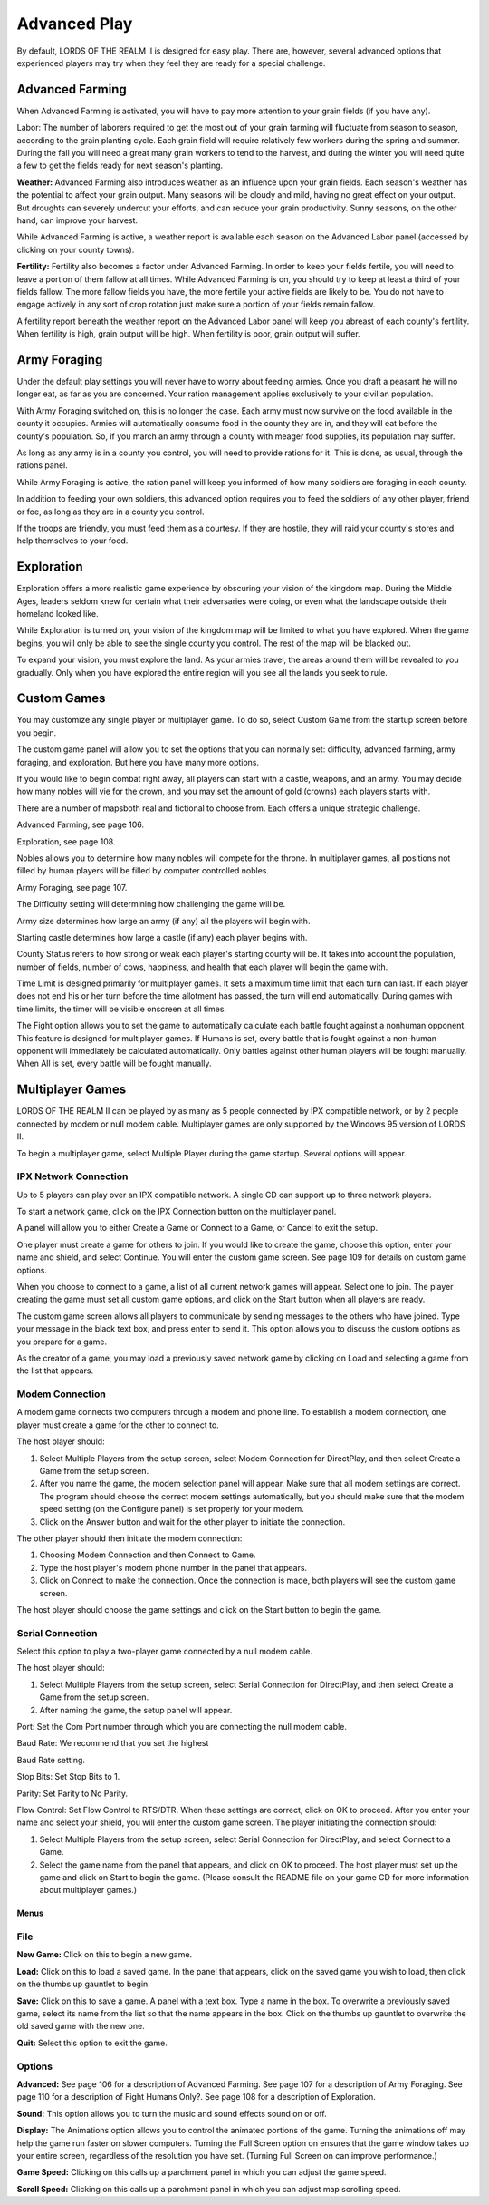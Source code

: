 #############
Advanced Play
#############
By default, LORDS OF THE REALM II is designed for easy play. There are, 
however, several advanced options that experienced players may try when they 
feel they are ready for a special challenge.


****************
Advanced Farming
****************
When Advanced Farming is activated, you will have to pay more attention to your
grain fields (if you have any).

Labor: The number of laborers required to get the most out of your grain
farming will fluctuate from season to season, according to the grain planting 
cycle. Each grain field will require relatively few workers during the spring
and summer. During the fall you will need a great many grain workers to tend to
the harvest, and during the winter you will need quite a few to get the fields
ready for next season's planting.

**Weather:** Advanced Farming also introduces weather as an influence upon your
grain fields. Each season's weather has the potential to affect your grain
output. Many seasons will be cloudy and mild, having no great effect on your
output. But droughts can severely undercut your efforts, and can reduce your
grain productivity. Sunny seasons, on the other hand, can improve your harvest.

While Advanced Farming is active, a weather report is available each season on
the Advanced Labor panel (accessed by clicking on your county towns).

**Fertility:** Fertility also becomes a factor under Advanced Farming. In order
to keep your fields fertile, you will need to leave a portion of them fallow at
all times. While Advanced Farming is on, you should try to keep at least a
third of your fields fallow. The more fallow fields you have, the more fertile
your active fields are likely to be. You do not have to engage actively in any
sort of crop rotation just make sure a portion of your fields remain fallow.


A fertility report beneath the weather report on the Advanced Labor panel will
keep you abreast of each county's fertility. When fertility is high, grain
output will be high. When fertility is poor, grain output will suffer.


*************
Army Foraging
*************
Under the default play settings you will never have to worry about feeding
armies. Once you draft a peasant he will no longer eat, as far as you are
concerned. Your ration management applies exclusively to your civilian
population.


With Army Foraging switched on, this is no longer the case. Each army must now
survive on the food available in the county it occupies. Armies will 
automatically consume food in the county they are in, and they will eat before
the county's population. So, if you march an army through a county with meager
food supplies, its population may suffer.

As long as any army is in a county you control, you will need to provide
rations for it. This is done, as usual, through the rations panel.

While Army Foraging is active, the ration panel will keep you informed of how
many soldiers are foraging in each county.

In addition to feeding your own soldiers, this advanced option requires you to
feed the soldiers of any other player, friend or foe, as long as they are in a
county you control.

If the troops are friendly, you must feed them as a courtesy. If they are
hostile, they will raid your county's stores and help themselves to your food.


***********
Exploration
***********
Exploration offers a more realistic game experience by obscuring your vision of
the kingdom map. During the Middle Ages, leaders seldom knew for certain what
their adversaries were doing, or even what the landscape outside their homeland
looked like.

While Exploration is turned on, your vision of the kingdom map will be limited
to what you have explored. When the game begins, you will only be able to see
the single county you control. The rest of the map will be blacked out.

To expand your vision, you must explore the land. As your armies travel, the
areas around them will be revealed to you gradually. Only when you have 
explored the entire region will you see all the lands you seek to rule.


************
Custom Games
************
You may customize any single player or multiplayer game. To do so, select
Custom Game from the startup screen before you begin.

The custom game panel will allow you to set the options that you can normally
set: difficulty, advanced farming, army foraging, and exploration. But here you
have many more options.

If you would like to begin combat right away, all players can start with a
castle, weapons, and an army. You may decide how many nobles will vie for the
crown, and you may set the amount of gold (crowns) each players starts with.

There are a number of mapsboth real and fictional to choose from. Each offers
a unique strategic challenge.

Advanced Farming, see page 106.

Exploration, see page 108.

Nobles allows you to determine how many nobles will compete for the throne. In
multiplayer games, all positions not filled by human players will be filled by
computer controlled nobles.

Army Foraging, see page 107.

The Difficulty setting will determining how challenging the game will be.

Army size determines how large an army (if any) all the players will begin
with.

Starting castle determines how large a castle (if any) each player begins with.

County Status refers to how strong or weak each player's starting county will
be. It takes into account the population, number of fields, number of cows,
happiness, and health that each player will begin the game with.

Time Limit is designed primarily for multiplayer games. It sets a maximum time
limit that each turn can last. If each player does not end his or her turn 
before the time allotment has passed, the turn will end automatically. During
games with time limits, the timer will be visible onscreen at all times.


The Fight option allows you to set the game to automatically calculate each
battle fought against a nonhuman opponent. This feature is designed for
multiplayer games. If Humans is set, every battle that is fought against a
non-human opponent will immediately be calculated automatically. Only battles
against other human players will be fought manually. When All is set, every
battle will be fought manually.


*****************
Multiplayer Games
*****************
LORDS OF THE REALM II can be played by as many as 5 people connected by IPX
compatible network, or by 2 people connected by modem or null modem cable.
Multiplayer games are only supported by the Windows 95 version of LORDS II.

To begin a multiplayer game, select Multiple Player during the game startup.
Several options will appear.

IPX Network Connection
----------------------
Up to 5 players can play over an IPX compatible network. A single CD can
support up to three network players.

To start a network game, click on the IPX Connection button on the multiplayer
panel.

A panel will allow you to either Create a Game or Connect to a Game, or Cancel
to exit the setup.

One player must create a game for others to join. If you would like to create
the game, choose this option, enter your name and shield, and select Continue.
You will enter the custom game screen. See page 109 for details on custom game
options.

When you choose to connect to a game, a list of all current network games will
appear. Select one to join. The player creating the game must set all custom 
game options, and click on the Start button when all players are ready.

The custom game screen allows all players to communicate by sending messages to
the others who have joined. Type your message in the black text box, and press
enter to send it. This option allows you to discuss the custom options as you
prepare for a game.

As the creator of a game, you may load a previously saved network game by
clicking on Load and selecting a game from the list that appears.


Modem Connection
----------------
A modem game connects two computers through a modem and phone line. To
establish a modem connection, one player must create a game for the other to
connect to.

The host player should:

#.  Select Multiple Players from the setup screen, select Modem Connection for
    DirectPlay, and then select Create a Game from the setup screen.

#.  After you name the game, the modem selection panel will appear. Make sure
    that all modem settings are correct. The program should choose the correct
    modem settings automatically, but you should make sure that the modem speed
    setting (on the Configure panel) is set properly for your modem.

#.  Click on the Answer button and wait for the other player to initiate the
    connection.


The other player should then initiate the modem connection:

#.  Choosing Modem Connection and then Connect to Game.
#.  Type the host player's modem phone number in the panel that appears.
#.  Click on Connect to make the connection. Once the connection is made, both
    players will see the custom game screen.

The host player should choose the game settings and click on the Start button
to begin the game.

Serial Connection
-----------------
Select this option to play a two-player game connected by a null modem cable.

The host player should:

#.  Select Multiple Players from the setup screen, select Serial Connection for
    DirectPlay, and then select Create a Game from the setup screen.
#.  After naming the game, the setup panel will appear.

Port: Set the Com Port number through which you are connecting the null modem
cable.

Baud Rate: We recommend that you set the highest

Baud Rate setting.

Stop Bits: Set Stop Bits to 1.

Parity: Set Parity to No Parity.

Flow Control: Set Flow Control to RTS/DTR. When these settings are correct,
click on OK to proceed. After you enter your name and select your shield, you
will enter the custom game screen. The player initiating the connection should:

#.  Select Multiple Players from the setup screen, select Serial Connection for
    DirectPlay, and select Connect to a Game.

#.  Select the game name from the panel that appears, and click on OK to
    proceed. The host player must set up the game and click on Start to begin
    the game. (Please consult the README file on your game CD for more 
    information about multiplayer games.)

Menus
=====
File
----
**New Game:** Click on this to begin a new game.

**Load:** Click on this to load a saved game. In the panel that appears, click
on the saved game you wish to load, then click on the thumbs up gauntlet to
begin.

**Save:** Click on this to save a game. A panel with a text box. Type a name in
the box. To overwrite a previously saved game, select its name from the list so
that the name appears in the box. Click on the thumbs up gauntlet to overwrite
the old saved game with the new one.

**Quit:** Select this option to exit the game.

Options
-------
**Advanced:** See page 106 for a description of
Advanced Farming. See page 107 for a description of
Army Foraging. See page 110 for a description of Fight
Humans Only?. See page 108 for a description of
Exploration.

**Sound:** This option allows you to turn the music and
sound effects sound on or off.

**Display:** The Animations option allows you to control
the animated portions of the game. Turning the
animations off may help the game run faster on slower
computers. Turning the Full Screen option on
ensures that the game window takes up your entire
screen, regardless of the resolution you have set.
(Turning Full Screen on can improve performance.)

**Game Speed:** Clicking on this calls up a parchment panel in which you can adjust
the game speed.

**Scroll Speed:** Clicking on this calls up a parchment panel in which you can
adjust map scrolling speed.